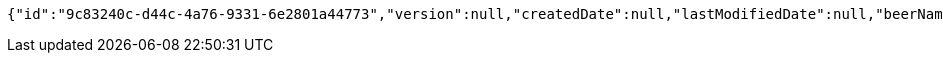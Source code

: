 [source,options="nowrap"]
----
{"id":"9c83240c-d44c-4a76-9331-6e2801a44773","version":null,"createdDate":null,"lastModifiedDate":null,"beerName":"My Beer","beerStyle":"ALE","upc":123456789,"price":4.00,"quantityOnHand":null}
----